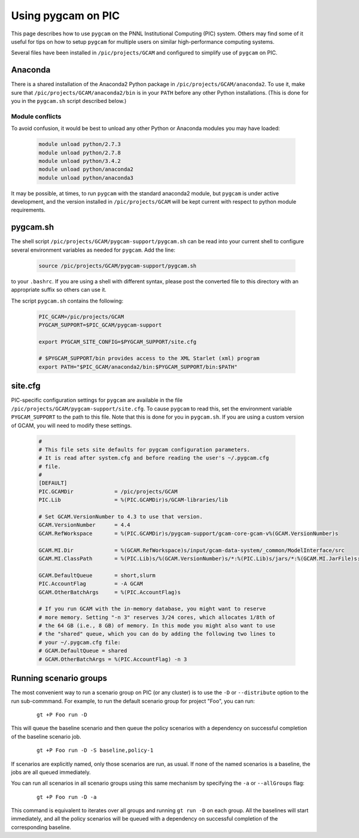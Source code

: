 Using pygcam on PIC
====================

This page describes how to use ``pygcam`` on the PNNL Institutional Computing (PIC)
system. Others may find some of it useful for tips on how to setup ``pygcam`` for
multiple users on similar high-performance computing systems.

Several files have been installed in ``/pic/projects/GCAM`` and configured
to simplify use of ``pygcam`` on PIC.

Anaconda
----------
There is a shared installation of the Anaconda2 Python package in
``/pic/projects/GCAM/anaconda2``. To use it, make sure that
``/pic/projects/GCAM/anaconda2/bin`` is in your ``PATH`` before
any other Python installations. (This is done for you in the
``pygcam.sh`` script described below.)

Module conflicts
^^^^^^^^^^^^^^^^
To avoid confusion, it would be best to unload any other Python or Anaconda modules
you may have loaded:

 .. code-block:: sh

    module unload python/2.7.3
    module unload python/2.7.8
    module unload python/3.4.2
    module unload python/anaconda2
    module unload python/anaconda3

It may be possible, at times, to run ``pygcam`` with the standard anaconda2
module, but ``pygcam`` is under active development, and the version installed in
``/pic/projects/GCAM`` will be kept current with respect to python module requirements.


pygcam.sh
---------------
The shell script ``/pic/projects/GCAM/pygcam-support/pygcam.sh`` can be
read into your current shell to configure several environment variables
as needed for ``pygcam``. Add the line:

 .. code-block:: sh

    source /pic/projects/GCAM/pygcam-support/pygcam.sh

to your ``.bashrc``. If you are using a shell with different
syntax, please post the converted file to this directory with
an appropriate suffix so others can use it.

The script ``pygcam.sh`` contains the following:

 .. code-block:: sh

    PIC_GCAM=/pic/projects/GCAM
    PYGCAM_SUPPORT=$PIC_GCAM/pygcam-support

    export PYGCAM_SITE_CONFIG=$PYGCAM_SUPPORT/site.cfg

    # $PYGCAM_SUPPORT/bin provides access to the XML Starlet (xml) program
    export PATH="$PIC_GCAM/anaconda2/bin:$PYGCAM_SUPPORT/bin:$PATH"

site.cfg
----------
PIC-specific configuration settings for ``pygcam`` are available in the
file ``/pic/projects/GCAM/pygcam-support/site.cfg``. To cause ``pygcam``
to read this, set the environment variable ``PYGCAM_SUPPORT`` to the
path to this file. Note that this is done for you in ``pygcam.sh``.
If you are using a custom version of GCAM, you will need to modify these
settings.

 .. code-block:: cfg

    #
    # This file sets site defaults for pygcam configuration parameters.
    # It is read after system.cfg and before reading the user's ~/.pygcam.cfg
    # file.
    #
    [DEFAULT]
    PIC.GCAMDir             = /pic/projects/GCAM
    PIC.Lib                 = %(PIC.GCAMDir)s/GCAM-libraries/lib

    # Set GCAM.VersionNumber to 4.3 to use that version.
    GCAM.VersionNumber      = 4.4
    GCAM.RefWorkspace       = %(PIC.GCAMDir)s/pygcam-support/gcam-core-gcam-v%(GCAM.VersionNumber)s

    GCAM.MI.Dir             = %(GCAM.RefWorkspace)s/input/gcam-data-system/_common/ModelInterface/src
    GCAM.MI.ClassPath       = %(PIC.Lib)s/%(GCAM.VersionNumber)s/*:%(PIC.Lib)s/jars/*:%(GCAM.MI.JarFile)s:XMLDBDriver.jar

    GCAM.DefaultQueue       = short,slurm
    PIC.AccountFlag         = -A GCAM
    GCAM.OtherBatchArgs     = %(PIC.AccountFlag)s

    # If you run GCAM with the in-memory database, you might want to reserve
    # more memory. Setting "-n 3" reserves 3/24 cores, which allocates 1/8th of
    # the 64 GB (i.e., 8 GB) of memory. In this mode you might also want to use
    # the "shared" queue, which you can do by adding the following two lines to
    # your ~/.pygcam.cfg file:
    # GCAM.DefaultQueue = shared
    # GCAM.OtherBatchArgs = %(PIC.AccountFlag) -n 3


Running scenario groups
------------------------

The most convenient way to run a scenario group on PIC (or any cluster)
is to use the ``-D`` or ``--distribute`` option to the run sub-commmand. For
example, to run the default scenario group for project "Foo", you can run:

      ::

         gt +P Foo run -D

This will queue the baseline scenario and then queue the policy scenarios
with a dependency on successful completion of the baseline scenario job.

      ::

         gt +P Foo run -D -S baseline,policy-1

If scenarios are explicitly named, only those scenarios are run, as usual.
If none of the named scenarios is a baseline, the jobs are all queued
immediately.

You can run all scenarios in all scenario groups using this same mechanism
by specifying the ``-a`` or ``--allGroups`` flag:

    ::

       gt +P Foo run -D -a

This command is equivalent to iterates over all groups and running ``gt run -D``
on each group. All the baselines will start immediately, and all the policy
scenarios will be queued with a dependency on successful completion of the
corresponding baseline.
